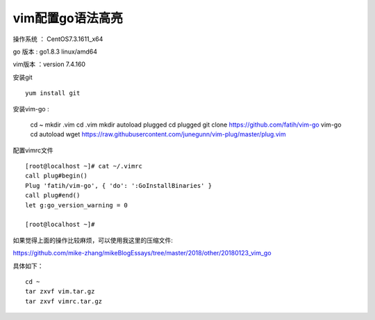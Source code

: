 vim配置go语法高亮
===================================================

操作系统 ： CentOS7.3.1611_x64

go 版本 : go1.8.3 linux/amd64

vim版本 ：version 7.4.160


安装git
::

    yum install git

安装vim-go :

    cd ~
    mkdir .vim
    cd .vim
    mkdir autoload  plugged
    cd plugged
    git clone https://github.com/fatih/vim-go vim-go    
    cd autoload
    wget https://raw.githubusercontent.com/junegunn/vim-plug/master/plug.vim


配置vimrc文件
::

    [root@localhost ~]# cat ~/.vimrc
    call plug#begin()
    Plug 'fatih/vim-go', { 'do': ':GoInstallBinaries' }
    call plug#end()
    let g:go_version_warning = 0

    [root@localhost ~]#

    
如果觉得上面的操作比较麻烦，可以使用我这里的压缩文件:

https://github.com/mike-zhang/mikeBlogEssays/tree/master/2018/other/20180123_vim_go

具体如下：
::

    cd ~
    tar zxvf vim.tar.gz
    tar zxvf vimrc.tar.gz



 